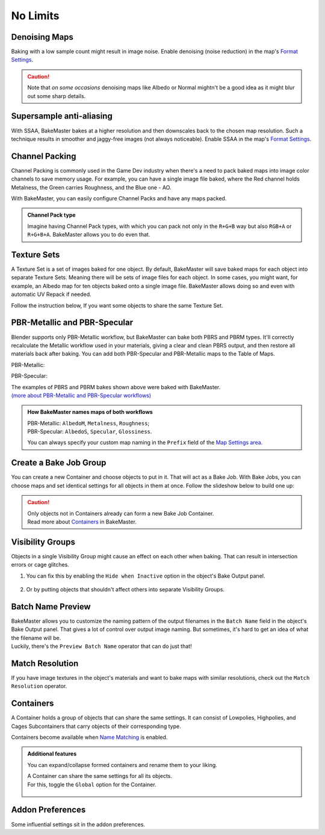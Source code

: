.. |howtochannelpack| image:: ../../_static/images/pages/advanced/nolimits/howtochannelpack_592x762.gif
    :alt: How to set up a Channel Pack

.. |howtotexset| image:: ../../_static/images/pages/advanced/nolimits/howtotexset_800x908.gif
    :alt: How to set up a Texture Set

.. |howtobakejob| image:: ../../_static/images/pages/advanced/nolimits/howtobakejob_500x700.gif
    :alt: How to set up a Texture Set

.. |batchnamepreview| image:: ../../_static/images/pages/advanced/nolimits/batchnamepreview_450x330.gif
    :alt: Batch Name Preview

.. |matchres| image:: ../../_static/images/pages/advanced/nolimits/matchres_584x466.gif
    :alt: Match Resolution

.. |containers| image:: ../../_static/images/pages/advanced/nolimits/containers_504x684.gif
    :alt: Containers

=========
No Limits
=========

Denoising Maps
==============

Baking with a low sample count might result in image noise. Enable denoising (noise reduction) in the map's `Format Settings <../start/maps.html#format-settings>`__.

.. raw:: html

    <div class="content-gallery">
        <div class="content">
            <img src="../../_static/images/pages/advanced/nolimits/0_denoise_aond.png" alt="AO, not denoised">
            <div class="content-description">
                <p>AO fragment,</p>
                <p>not denoised</p>
            </div>
        </div>
        <div class="content">
            <img src="../../_static/images/pages/advanced/nolimits/1_denoise_aod.png" alt="AO, denoised">
            <div class="content-description">
                <p>AO fragment,</p>
                <p>denoised</p>
            </div>
        </div>
    </div>

.. caution:: 
     Note that *on some occasions* denoising maps like Albedo or Normal mightn't be a good idea as it might blur out some sharp details.

.. raw:: html

    <div class="content-gallery">
        <div class="content">
            <img src="../../_static/images/pages/advanced/nolimits/0_denoise_albedond.png" alt="Albedo, not denoised">
            <div class="content-description">
                <p>Albedo fragment,</p>
                <p>not denoised</p>
            </div>
        </div>
        <div class="content">
            <img src="../../_static/images/pages/advanced/nolimits/1_denoise_albedod.png" alt="Albedo, denoised">
            <div class="content-description">
                <p>Albedo fragment,</p>
                <p>denoised</p>
            </div>
        </div>
    </div>

Supersample anti-aliasing
=========================

With SSAA, BakeMaster bakes at a higher resolution and then downscales back to the chosen map resolution. Such a technique results in smoother and jaggy-free images (not always noticeable). Enable SSAA in the map's `Format Settings <../start/maps.html#format-settings>`__.

Channel Packing
===============

Channel Packing is commonly used in the Game Dev industry when there's a need to pack baked maps into image color channels to save memory usage. For example, you can have a single image file baked, where the Red channel holds Metalness, the Green carries Roughness, and the Blue one - AO.

.. raw:: html

    <div class="content-gallery">
        <div class="content">
            <img src="../../_static/images/pages/advanced/nolimits/0_chnlp_metal.png" alt="Metalness">
            <div class="content-description">
                <p>Metalness</p>
            </div>
        </div>
        <div class="content">
            <img src="../../_static/images/pages/advanced/nolimits/1_chnlp_rough.png" alt="Roughness">
            <div class="content-description">
                <p>Roughness</p>
            </div>
        </div>
        <div class="content">
            <img src="../../_static/images/pages/advanced/nolimits/2_chnlp_ao.png" alt="AO">
            <div class="content-description">
                <p>AO</p>
            </div>
        </div>
    </div>

.. raw:: html

    <div class="content-gallery">
        <div class="content">
            <img src="../../_static/images/pages/advanced/nolimits/0_chnlp_metalroughao.png" alt="Channel Packed">
            <div class="content-description">
                <p>Channel Packed</p>
                <p>Metalness, Roughness, AO</p>
                <p>R+G+B</p>
            </div>
        </div>
    </div>

With BakeMaster, you can easily configure Channel Packs and have any maps packed.

|howtochannelpack|

.. admonition:: Channel Pack type
    :class: important

    Imagine having Channel Pack types, with which you can pack not only in the ``R+G+B`` way but also ``RGB+A`` or ``R+G+B+A``. BakeMaster allows you to do even that.

    .. raw:: html

        <div class="slideshow" id="slideshow-0">
            <div class="content-wrapper">
                <div class="content row active">
                    <img src="../../_static/images/pages/advanced/nolimits/0_chnlptypes_4.png" alt="R+G+B+A">
                    <div class="slideshow-description">
                        <b>R+G+B+A</b>
                    </div>
                </div>
                <div class="content row">
                    <img src="../../_static/images/pages/advanced/nolimits/1_chnlptypes_2.png" alt="RGB+A">
                    <div class="slideshow-description">
                        <b>RGB+A</b>
                    </div>
                </div>
                <div class="content row">
                    <img src="../../_static/images/pages/advanced/nolimits/2_chnlptypes_3.png" alt="R+G+B">
                    <div class="slideshow-description">
                        <b>R+G+B</b>
                    </div>
                </div>
            </div>
            <div class="footer">
                <a class="prev" onclick="slideshow_setSlideByRelativeId('slideshow-0', -1)" onselectstart="return false">&#10094;</a>
                <div class="controls">
                    <span class="dot active" onclick="slideshow_setSlideByAbsoluteId('slideshow-0', 0)"></span>
                    <span class="dot inactive" onclick="slideshow_setSlideByAbsoluteId('slideshow-0', 1)"></span>
                    <span class="dot inactive" onclick="slideshow_setSlideByAbsoluteId('slideshow-0', 2)"></span>
                </div>
                <a class="next" onclick="slideshow_setSlideByRelativeId('slideshow-0', 1)" onselectstart="return false">&#10095;</a>
            </div>
        </div>

Texture Sets
============

A Texture Set is a set of images baked for one object. By default, BakeMaster will save baked maps for each object into separate Texture Sets. Meaning there will be sets of image files for each object. In some cases, you might want, for example, an Albedo map for ten objects baked onto a single image file. BakeMaster allows doing so and even with automatic UV Repack if needed.

.. raw:: html

    <div class="content-gallery">
        <div class="content">
            <img src="../../_static/images/pages/advanced/nolimits/0_texset_n.png" alt="No Texture Set">
            <div class="content-description">
                <p>Object1, not in a Texture Set</p>
            </div>
        </div>
        <div class="content">
            <img src="../../_static/images/pages/advanced/nolimits/1_texset_n.png" alt="No Texture Set">
            <div class="content-description">
                <p>Object2, not in a Texture Set</p>
            </div>
        </div>
        <div class="content">
            <img src="../../_static/images/pages/advanced/nolimits/2_texset_n.png" alt="No Texture Set">
            <div class="content-description">
                <p>Object3, not in a Texture Set</p>
            </div>
        </div>
    </div>

.. raw:: html

    <div class="content-gallery">
        <div class="content">
            <img src="../../_static/images/pages/advanced/nolimits/0_texset_y.png" alt="Texture Set">
            <div class="content-description">
                <p>All objects in one Texture Set</p>
            </div>
        </div>
    </div>

Follow the instruction below, If you want some objects to share the same Texture Set.

|howtotexset|

PBR-Metallic and PBR-Specular
=============================

Blender supports only PBR-Metallic workflow, but BakeMaster can bake both PBRS and PBRM types. It'll correctly recalculate the Metallic workflow used in your materials, giving a clear and clean PBRS output, and then restore all materials back after baking. You can add both PBR-Specular and PBR-Metallic maps to the Table of Maps.

PBR-Metallic:

.. raw:: html

    <div class="content-gallery">
        <div class="content">
            <img src="../../_static/images/pages/advanced/nolimits/0_pbrm.png" alt="AlbedoM">
            <div class="content-description">
                <p>AlbedoM</p>
            </div>
        </div>
        <div class="content">
            <img src="../../_static/images/pages/advanced/nolimits/1_pbrm.png" alt="Metalness">
            <div class="content-description">
                <p>Metalness</p>
            </div>
        </div>
        <div class="content">
            <img src="../../_static/images/pages/advanced/nolimits/2_pbrm.png" alt="Roughness">
            <div class="content-description">
                <p>Roughness</p>
            </div>
        </div>
    </div>

PBR-Specular:

.. raw:: html

    <div class="content-gallery">
        <div class="content">
            <img src="../../_static/images/pages/advanced/nolimits/0_pbrs.png" alt="AlbedoS">
            <div class="content-description">
                <p>AlbedoS</p>
            </div>
        </div>
        <div class="content">
            <img src="../../_static/images/pages/advanced/nolimits/1_pbrs.png" alt="Specular">
            <div class="content-description">
                <p>Specular</p>
            </div>
        </div>
        <div class="content">
            <img src="../../_static/images/pages/advanced/nolimits/2_pbrs.png" alt="Glossiness">
            <div class="content-description">
                <p>Glossiness</p>
            </div>
        </div>
    </div>

| The examples of PBRS and PBRM bakes shown above were baked with BakeMaster.
| `(more about PBR-Metallic and PBR-Specular workflows) <./improve.html#pbr-metallic-and-pbr-specular>`__

.. admonition:: How BakeMaster names maps of both workflows
    :class: important

    | PBR-Metallic: ``AlbedoM``, ``Metalness``, ``Roughness``;
    | PBR-Specular: ``AlbedoS``, ``Specular``, ``Glossiness``.

    You can always specify your custom map naming in the ``Prefix`` field of the `Map Settings area <../start/maps.html#map-settings>`__.

Create a Bake Job Group
=======================

You can create a new Container and choose objects to put in it. That will act as a Bake Job. With Bake Jobs, you can choose maps and set identical settings for all objects in them at once. Follow the slideshow below to build one up:

|howtobakejob|

.. caution:: 
    | Only objects not in Containers already can form a new Bake Job Container.
    | Read more about `Containers <./nolimits.html#containers>`__ in BakeMaster.

Visibility Groups
=================

Objects in a single Visibility Group might cause an effect on each other when baking. That can result in intersection errors or cage glitches.

.. todo:: Image requested showing the intersection errors or cage glitches.

1. You can fix this by enabling the ``Hide when Inactive`` option in the object's Bake Output panel.

    .. todo:: Image requested showing the hide when inactive property and its description.

2. Or by putting objects that shouldn't affect others into separate Visibility Groups.

    .. todo:: Image requested showing the VG Index property and its description.

Batch Name Preview
==================

| BakeMaster allows you to customize the naming pattern of the output filenames in the ``Batch Name`` field in the object's Bake Output panel. That gives a lot of control over output image naming. But sometimes, it's hard to get an idea of what the filename will be.
| Luckily, there's the ``Preview Batch Name`` operator that can do just that!

|batchnamepreview|

Match Resolution
================

If you have image textures in the object's materials and want to bake maps with similar resolutions, check out the ``Match Resolution`` operator.

|matchres|

Containers
==========

A Container holds a group of objects that can share the same settings. It can consist of Lowpolies, Highpolies, and Cages Subcontainers that carry objects of their corresponding type.

Containers become available when `Name Matching <../start/objects.html#name-matching>`__ is enabled.

.. admonition:: Additional features
    :class: important

    You can expand/collapse formed containers and rename them to your liking.

    |containers|

    | A Container can share the same settings for all its objects.
    | For this, toggle the ``Global`` option for the Container.

        .. raw:: html

            <div class="slideshow" id="slideshow-1">
                <div class="content-wrapper">
                    <div class="content row active">
                        <img src="../../_static/images/pages/advanced/nolimits/0_container_notglobal.png" alt="Not Global">
                        <div class="slideshow-description">
                            <b>Not Global</b>
                            <p>Container is just a holder for objects.</p>
                        </div>
                    </div>
                    <div class="content row">
                        <img src="../../_static/images/pages/advanced/nolimits/1_container_global.png" alt="Global">
                        <div class="slideshow-description">
                            <b>Global</b>
                            <p>All Container's objects inherit its settings.</p>
                        </div>
                    </div>
                </div>
                <div class="footer">
                    <a class="prev" onclick="slideshow_setSlideByRelativeId('slideshow-1', -1)" onselectstart="return false">&#10094;</a>
                    <div class="controls">
                        <span class="dot active" onclick="slideshow_setSlideByAbsoluteId('slideshow-1', 0)"></span>
                        <span class="dot inactive" onclick="slideshow_setSlideByAbsoluteId('slideshow-1', 1)"></span>
                    </div>
                    <a class="next" onclick="slideshow_setSlideByRelativeId('slideshow-1', 1)" onselectstart="return false">&#10095;</a>
                </div>
            </div>

Addon Preferences
=================

Some influential settings sit in the addon preferences.

.. todo:: Gif requested showing hot to access the addon preferences.

.. todo:: Slideshow of images showing the addon preferences' settings.